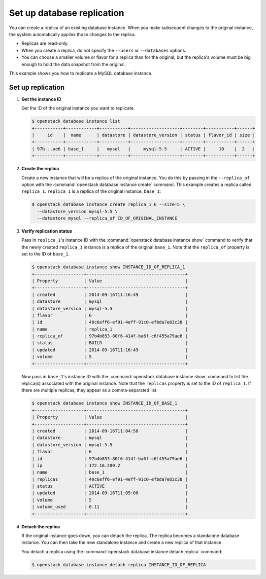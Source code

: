 ===========================
Set up database replication
===========================

You can create a replica of an existing database instance. When you make
subsequent changes to the original instance, the system automatically
applies those changes to the replica.

-  Replicas are read-only.

-  When you create a replica, do not specify the ``--users`` or
   ``--databases`` options.

-  You can choose a smaller volume or flavor for a replica than for the
   original, but the replica's volume must be big enough to hold the
   data snapshot from the original.

This example shows you how to replicate a MySQL database instance.

Set up replication
~~~~~~~~~~~~~~~~~~

#. **Get the instance ID**

   Get the ID of the original instance you want to replicate:

   .. code-block:: console

      $ openstack database instance list
      +-----------+------------+-----------+-------------------+--------+-----------+------+
      |     id    |  name      | datastore | datastore_version | status | flavor_id | size |
      +-----------+------------+-----------+-------------------+--------+-----------+------+
      | 97b...ae6 | base_1     |   mysql   |     mysql-5.5     | ACTIVE |     10    |  2   |
      +-----------+------------+-----------+-------------------+--------+-----------+------+

#. **Create the replica**

   Create a new instance that will be a replica of the original
   instance. You do this by passing in the ``--replica_of`` option with
   the :command:`openstack database instance create` command. This example creates a replica
   called ``replica_1``. ``replica_1`` is a replica of the original instance,
   ``base_1``:

   .. code-block:: console

      $ openstack database instance create replica_1 6 --size=5 \
        --datastore_version mysql-5.5 \
        --datastore mysql --replica_of ID_OF_ORIGINAL_INSTANCE

#. **Verify replication status**

   Pass in ``replica_1``'s instance ID with the :command:`openstack database instance show` command
   to verify that the newly created ``replica_1`` instance is a replica
   of the original ``base_1``. Note that the ``replica_of`` property is
   set to the ID of ``base_1``.

   .. code-block:: console

      $ openstack database instance show INSTANCE_ID_OF_REPLICA_1
      +-------------------+--------------------------------------+
      | Property          | Value                                |
      +-------------------+--------------------------------------+
      | created           | 2014-09-16T11:16:49                  |
      | datastore         | mysql                                |
      | datastore_version | mysql-5.5                            |
      | flavor            | 6                                    |
      | id                | 49c6eff6-ef91-4eff-91c0-efbda7e83c38 |
      | name              | replica_1                            |
      | replica_of        | 97b4b853-80f6-414f-ba6f-c6f455a79ae6 |
      | status            | BUILD                                |
      | updated           | 2014-09-16T11:16:49                  |
      | volume            | 5                                    |
      +-------------------+--------------------------------------+

   Now pass in ``base_1``'s instance ID with the :command:`openstack database instance show` command
   to list the replica(s) associated with the original instance. Note
   that the ``replicas`` property is set to the ID of ``replica_1``. If
   there are multiple replicas, they appear as a comma-separated list.

   .. code-block:: console

      $ openstack database instance show INSTANCE_ID_OF_BASE_1
      +-------------------+--------------------------------------+
      | Property          | Value                                |
      +-------------------+--------------------------------------+
      | created           | 2014-09-16T11:04:56                  |
      | datastore         | mysql                                |
      | datastore_version | mysql-5.5                            |
      | flavor            | 6                                    |
      | id                | 97b4b853-80f6-414f-ba6f-c6f455a79ae6 |
      | ip                | 172.16.200.2                         |
      | name              | base_1                               |
      | replicas          | 49c6eff6-ef91-4eff-91c0-efbda7e83c38 |
      | status            | ACTIVE                               |
      | updated           | 2014-09-16T11:05:06                  |
      | volume            | 5                                    |
      | volume_used       | 0.11                                 |
      +-------------------+--------------------------------------+

#. **Detach the replica**

   If the original instance goes down, you can detach the replica. The
   replica becomes a standalone database instance. You can then take the
   new standalone instance and create a new replica of that instance.

   You detach a replica using the :command:`openstack database instance detach replica` command:

   .. code-block:: console

      $ openstack database instance detach replica INSTANCE_ID_OF_REPLICA
